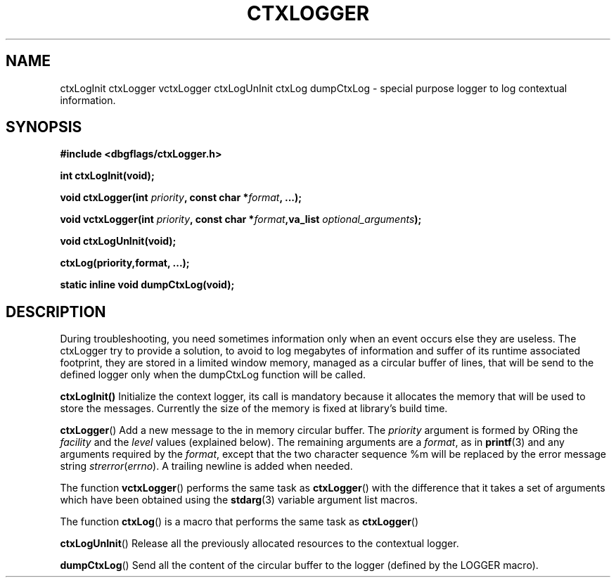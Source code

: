 .\" Written  Oct 2012 by Olivier Charloton (oliviers.open.source.softwares@gmail.com)
.\" heavily based on the work of Steve Greenland (stevegr@neosoft.com) on syslog man.
.\"
.\" Permission is granted to make and distribute verbatim copies of this
.\" manual provided the copyright notice and this permission notice are
.\" preserved on all copies.
.\"
.\" Permission is granted to copy and distribute modified versions of this
.\" manual under the conditions for verbatim copying, provided that the
.\" entire resulting derived work is distributed under the terms of a
.\" permission notice identical to this one.
.\" 
.\" Since the Linux kernel and libraries are constantly changing, this
.\" manual page may be incorrect or out-of-date.  The author(s) assume no
.\" responsibility for errors or omissions, or for damages resulting from
.\" the use of the information contained herein.  The author(s) may not
.\" have taken the same level of care in the production of this manual,
.\" which is licensed free of charge, as they might when working
.\" professionally.
.\" 
.\" Formatted or processed versions of this manual, if unaccompanied by
.\" the source, must acknowledge the copyright and authors of this work.
.TH CTXLOGGER 3 2012-10-06 "dbgflags" "Dbgflags Programmer's Manual"
.SH NAME
ctxLogInit ctxLogger vctxLogger ctxLogUnInit ctxLog dumpCtxLog \- special purpose logger to log 
contextual information.
.SH SYNOPSIS
.B #include <dbgflags/ctxLogger.h>
.sp
.BI "int ctxLogInit(void);"
.sp
.BI "void ctxLogger(int " priority ", const char *" format ", ...); "
.sp
.BI "void vctxLogger(int " priority ", const char *" format ",va_list " optional_arguments ");"
.sp
.BI "void ctxLogUnInit(void);"
.sp
.BI "ctxLog(priority,format, ...);"
.sp
.BI "static inline void dumpCtxLog(void);"
.br
.SH DESCRIPTION
During troubleshooting, you need sometimes information only when an event occurs else they are useless. 
The ctxLogger try to provide a solution, to avoid to log megabytes of information and suffer of its runtime 
associated footprint, they are stored in a limited window memory, managed as a circular buffer of lines, 
that will be send to the defined logger only when the dumpCtxLog function will be called.

.BR ctxLogInit()
Initialize the context logger, its call is mandatory because it allocates the memory that will be used to store the messages.
Currently the size of the memory is fixed at library's build time.

.BR ctxLogger ()
Add a new message to the in memory circular buffer.
The
.I priority
argument is formed by ORing the
.I facility
and the 
.I level
values (explained below).  The remaining arguments
are a 
.IR format ,
as in 
.BR printf (3)
and any arguments required by the 
.IR format , 
except that the two character sequence %m will be replaced by
the error message string 
.IR strerror ( errno ).
A trailing newline is added when needed.

The function
.BR vctxLogger ()
performs the same task as
.BR ctxLogger ()
with the difference that it takes a set of arguments which have
been obtained using the
.BR stdarg (3)
variable argument list macros.

The function
.BR ctxLog () 
is a macro that performs the same task as 
.BR ctxLogger ()
.

.BR ctxLogUnInit ()
Release all the previously allocated resources to the contextual logger. 

.BR dumpCtxLog ()
Send all the content of the circular buffer to the logger (defined by the LOGGER macro).
 